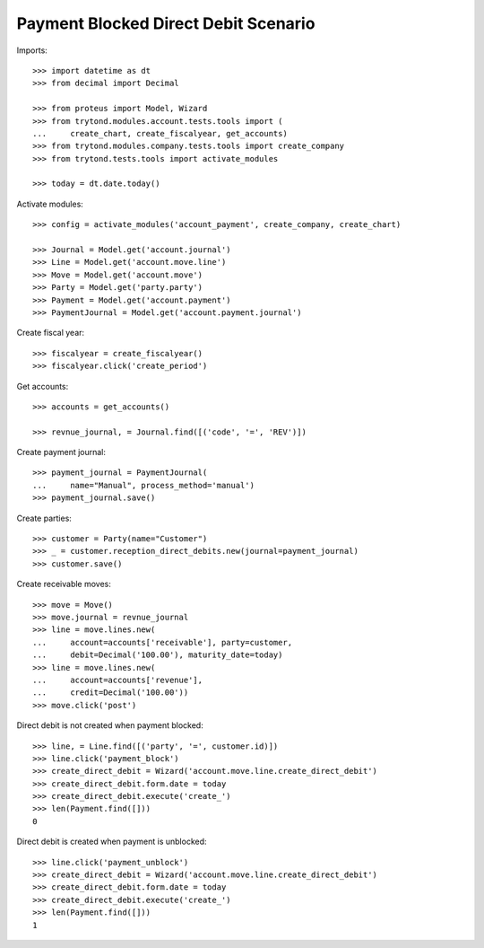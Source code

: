 =====================================
Payment Blocked Direct Debit Scenario
=====================================

Imports::

    >>> import datetime as dt
    >>> from decimal import Decimal

    >>> from proteus import Model, Wizard
    >>> from trytond.modules.account.tests.tools import (
    ...     create_chart, create_fiscalyear, get_accounts)
    >>> from trytond.modules.company.tests.tools import create_company
    >>> from trytond.tests.tools import activate_modules

    >>> today = dt.date.today()

Activate modules::

    >>> config = activate_modules('account_payment', create_company, create_chart)

    >>> Journal = Model.get('account.journal')
    >>> Line = Model.get('account.move.line')
    >>> Move = Model.get('account.move')
    >>> Party = Model.get('party.party')
    >>> Payment = Model.get('account.payment')
    >>> PaymentJournal = Model.get('account.payment.journal')

Create fiscal year::

    >>> fiscalyear = create_fiscalyear()
    >>> fiscalyear.click('create_period')

Get accounts::

    >>> accounts = get_accounts()

    >>> revnue_journal, = Journal.find([('code', '=', 'REV')])

Create payment journal::

    >>> payment_journal = PaymentJournal(
    ...     name="Manual", process_method='manual')
    >>> payment_journal.save()

Create parties::

    >>> customer = Party(name="Customer")
    >>> _ = customer.reception_direct_debits.new(journal=payment_journal)
    >>> customer.save()

Create receivable moves::

    >>> move = Move()
    >>> move.journal = revnue_journal
    >>> line = move.lines.new(
    ...     account=accounts['receivable'], party=customer,
    ...     debit=Decimal('100.00'), maturity_date=today)
    >>> line = move.lines.new(
    ...     account=accounts['revenue'],
    ...     credit=Decimal('100.00'))
    >>> move.click('post')

Direct debit is not created when payment blocked::

    >>> line, = Line.find([('party', '=', customer.id)])
    >>> line.click('payment_block')
    >>> create_direct_debit = Wizard('account.move.line.create_direct_debit')
    >>> create_direct_debit.form.date = today
    >>> create_direct_debit.execute('create_')
    >>> len(Payment.find([]))
    0

Direct debit is created when payment is unblocked::

    >>> line.click('payment_unblock')
    >>> create_direct_debit = Wizard('account.move.line.create_direct_debit')
    >>> create_direct_debit.form.date = today
    >>> create_direct_debit.execute('create_')
    >>> len(Payment.find([]))
    1

